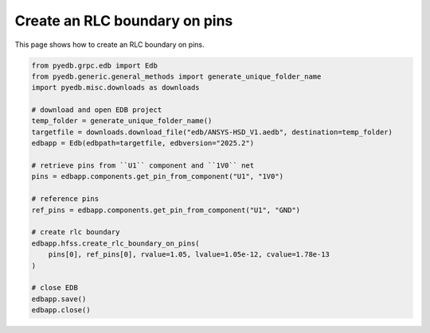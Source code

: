 .. _create_rlc_boundary_on_pin_example:

Create an RLC boundary on pins
==============================

This page shows how to create an RLC boundary on pins.

.. autosummary::
   :toctree: _autosummary

.. code:: python

    from pyedb.grpc.edb import Edb
    from pyedb.generic.general_methods import generate_unique_folder_name
    import pyedb.misc.downloads as downloads

    # download and open EDB project
    temp_folder = generate_unique_folder_name()
    targetfile = downloads.download_file("edb/ANSYS-HSD_V1.aedb", destination=temp_folder)
    edbapp = Edb(edbpath=targetfile, edbversion="2025.2")

    # retrieve pins from ``U1`` component and ``1V0`` net
    pins = edbapp.components.get_pin_from_component("U1", "1V0")

    # reference pins
    ref_pins = edbapp.components.get_pin_from_component("U1", "GND")

    # create rlc boundary
    edbapp.hfss.create_rlc_boundary_on_pins(
        pins[0], ref_pins[0], rvalue=1.05, lvalue=1.05e-12, cvalue=1.78e-13
    )

    # close EDB
    edbapp.save()
    edbapp.close()


.. image:: ../../resources/create_rlc_boundary_on_pin.png
  :width: 800
  :alt: RLC boundary created on pins